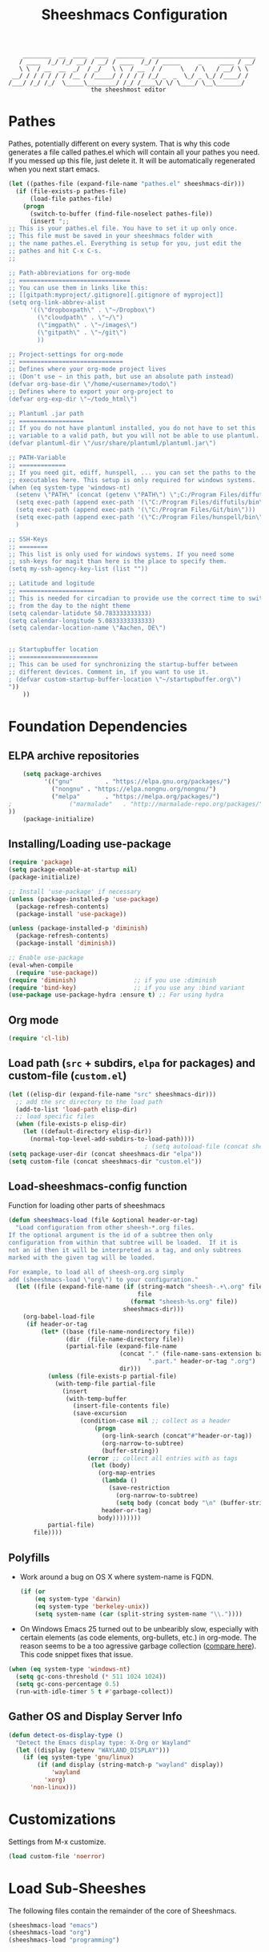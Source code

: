 #+TITLE: Sheeshmacs Configuration


:     ________  __  ____  ____  ________  _____________________________ 
:    / ____  /_/ /_/ __/ / __/ / ____  /_/ / _____     _     ____ / __/
:    \ \  / __  __  _/  / _/   \ \  / __  / /     \   / \   / __/ \ \ 
:  __/ / / / / / / /__ / /_____/ / / / / /_/ _  _  \_/ _ \_/ /____/ /
: /___/ /_/ /_/  \_____\________/ /_/ /____\/ \/ \____/ \__\_______/
:                        the sheeshmost editor                        


* Pathes

Pathes, potentially different on every system. That is why this code
generates a file called pathes.el which will contain all your pathes
you need. If you messed up this file, just delete it. It will be
automatically regenerated when you next start emacs.
#+BEGIN_SRC emacs-lisp
  (let ((pathes-file (expand-file-name "pathes.el" sheeshmacs-dir)))
    (if (file-exists-p pathes-file)
        (load-file pathes-file)
      (progn
        (switch-to-buffer (find-file-noselect pathes-file))
        (insert ";;
  ;; This is your pathes.el file. You have to set it up only once.
  ;; This file must be saved in your sheeshmacs folder with
  ;; the name pathes.el. Everything is setup for you, just edit the
  ;; pathes and hit C-x C-s.
  ;;

  ;; Path-abbreviations for org-mode
  ;; ===============================
  ;; You can use them in links like this:
  ;; [[gitpath:myproject/.gitignore][.gitignore of myproject]]
  (setq org-link-abbrev-alist
        '((\"dropboxpath\" . \"~/Dropbox\")
          (\"cloudpath\" . \"~/\")
          (\"imgpath\" . \"~/images\")
          (\"gitpath\" . \"~/git\")
          ))

  ;; Project-settings for org-mode
  ;; =============================
  ;; Defines where your org-mode project lives
  ;; (Don't use ~ in this path, but use an absolute path instead)
  (defvar org-base-dir \"/home/<username>/todo\")
  ;; Defines where to export your org-project to
  (defvar org-exp-dir \"~/todo_html\")

  ;; Plantuml .jar path
  ;; ==================
  ;; If you do not have plantuml installed, you do not have to set this
  ;; variable to a valid path, but you will not be able to use plantuml.
  (defvar plantuml-dir \"/usr/share/plantuml/plantuml.jar\")

  ;; PATH-Variable
  ;; =============
  ;; If you need git, ediff, hunspell, ... you can set the paths to the
  ;; executables here. This setup is only required for windows systems.
  (when (eq system-type 'windows-nt)
    (setenv \"PATH\" (concat (getenv \"PATH\") \";C:/Program Files/diffutils/bin\"))
    (setq exec-path (append exec-path '(\"C:/Program Files/diffutils/bin\")))
    (setq exec-path (append exec-path '(\"C:/Program Files/Git/bin\")))
    (setq exec-path (append exec-path '(\"C:/Program Files/hunspell/bin\")))
    )

  ;; SSH-Keys
  ;; ========
  ;; This list is only used for windows systems. If you need some
  ;; ssh-keys for magit than here is the place to specify them.
  (setq my-ssh-agency-key-list (list ""))

  ;; Latitude and logitude
  ;; =====================
  ;; This is needed for circadian to provide use the correct time to switch
  ;; from the day to the night theme
  (setq calendar-latidute 50.783333333333)
  (setq calendar-longitude 5.0833333333333)
  (setq calendar-location-name \"Aachen, DE\")


  ;; Startupbuffer location
  ;; ======================
  ;; This can be used for synchronizing the startup-buffer between
  ;; different devices. Comment in, if you want to use it.
  ; (defvar custom-startup-buffer-location \"~/startupbuffer.org\")
  "))
      ))
#+END_SRC

* Foundation Dependencies

** ELPA archive repositories
  #+BEGIN_SRC emacs-lisp
        (setq package-archives
              '(("gnu"         . "https://elpa.gnu.org/packages/")
                ("nongnu" . "https://elpa.nongnu.org/nongnu/")
                ("melpa"       . "https://melpa.org/packages/")
    ;                ("marmalade"   . "http://marmalade-repo.org/packages/")
    ))
        (package-initialize)
  #+END_SRC

** Installing/Loading use-package
  #+BEGIN_SRC emacs-lisp
    (require 'package)
    (setq package-enable-at-startup nil)
    (package-initialize)

    ;; Install 'use-package' if necessary
    (unless (package-installed-p 'use-package)
      (package-refresh-contents)
      (package-install 'use-package))

    (unless (package-installed-p 'diminish)
      (package-refresh-contents)
      (package-install 'diminish))

    ;; Enable use-package
    (eval-when-compile
      (require 'use-package))
    (require 'diminish)                ;; if you use :diminish
    (require 'bind-key)                ;; if you use any :bind variant
    (use-package use-package-hydra :ensure t) ;; For using hydra
  #+END_SRC

** Org mode
  #+BEGIN_SRC emacs-lisp
  (require 'cl-lib)
  #+END_SRC

** Load path (=src= + subdirs, =elpa= for packages) and custom-file (=custom.el=)
  #+BEGIN_SRC emacs-lisp
      (let ((elisp-dir (expand-file-name "src" sheeshmacs-dir)))
        ;; add the src directory to the load path
        (add-to-list 'load-path elisp-dir)
        ;; load specific files
        (when (file-exists-p elisp-dir)
          (let ((default-directory elisp-dir))
            (normal-top-level-add-subdirs-to-load-path))))
                                            ; (setq autoload-file (concat sheeshmacs-dir "loaddefs.el"))
      (setq package-user-dir (concat sheeshmacs-dir "elpa"))
      (setq custom-file (concat sheeshmacs-dir "custom.el"))
  #+END_SRC

** Load-sheeshmacs-config function
Function for loading other parts of sheeshmacs
  #+name: sheeshmacs-load
  #+BEGIN_SRC emacs-lisp
    (defun sheeshmacs-load (file &optional header-or-tag)
      "Load configuration from other sheesh-*.org files.
    If the optional argument is the id of a subtree then only
    configuration from within that subtree will be loaded.  If it is
    not an id then it will be interpreted as a tag, and only subtrees
    marked with the given tag will be loaded.

    For example, to load all of sheesh-org.org simply
    add (sheeshmacs-load \"org\") to your configuration."
      (let ((file (expand-file-name (if (string-match "sheesh-.+\.org" file)
                                        file
                                      (format "sheesh-%s.org" file))
                                    sheeshmacs-dir)))
        (org-babel-load-file
         (if header-or-tag
             (let* ((base (file-name-nondirectory file))
                    (dir  (file-name-directory file))
                    (partial-file (expand-file-name
                                   (concat "." (file-name-sans-extension base)
                                           ".part." header-or-tag ".org")
                                   dir)))
               (unless (file-exists-p partial-file)
                 (with-temp-file partial-file
                   (insert
                    (with-temp-buffer
                      (insert-file-contents file)
                      (save-excursion
                        (condition-case nil ;; collect as a header
                            (progn
                              (org-link-search (concat"#"header-or-tag))
                              (org-narrow-to-subtree)
                              (buffer-string))
                          (error ;; collect all entries with as tags
                           (let (body)
                             (org-map-entries
                              (lambda ()
                                (save-restriction
                                  (org-narrow-to-subtree)
                                  (setq body (concat body "\n" (buffer-string)))))
                              header-or-tag)
                             body))))))))
               partial-file)
           file))))
  #+END_SRC

** Polyfills

- Work around a bug on OS X where system-name is FQDN.
  #+BEGIN_SRC emacs-lisp
    (if (or
        (eq system-type 'darwin)
        (eq system-type 'berkeley-unix))
        (setq system-name (car (split-string system-name "\\."))))
  #+END_SRC
- On Windows Emacs 25 turned out to be unbearibly slow, especially
  with certain elements (as code elements, org-bullets, etc.) in
  org-mode. The reason seems to be a too agressive garbage collection
  ([[https://www.reddit.com/r/emacs/comments/55ork0/is_emacs_251_noticeably_slower_than_245_on_windows/][compare here]]). This code snippet fixes that issue.

#+BEGIN_SRC emacs-lisp
  (when (eq system-type 'windows-nt)
    (setq gc-cons-threshold (* 511 1024 1024))
    (setq gc-cons-percentage 0.5)
    (run-with-idle-timer 5 t #'garbage-collect))
#+END_SRC
  
** Gather OS and Display Server Info

#+BEGIN_SRC emacs-lisp
  (defun detect-os-display-type ()
    "Detect the Emacs display type: X-Org or Wayland"
    (let ((display (getenv "WAYLAND_DISPLAY")))
      (if (eq system-type 'gnu/linux)
          (if (and display (string-match-p "wayland" display))
              'wayland
            'xorg)
        'non-linux)))
#+END_SRC
* Customizations

Settings from M-x customize.

#+name: m-x-customize-customizations
#+BEGIN_SRC emacs-lisp
  (load custom-file 'noerror)
#+END_SRC

* Load Sub-Sheeshes

The following files contain the remainder of the core of Sheeshmacs.

#+BEGIN_SRC emacs-lisp
  (sheeshmacs-load "emacs")
  (sheeshmacs-load "org")
  (sheeshmacs-load "programming")
#+END_SRC
